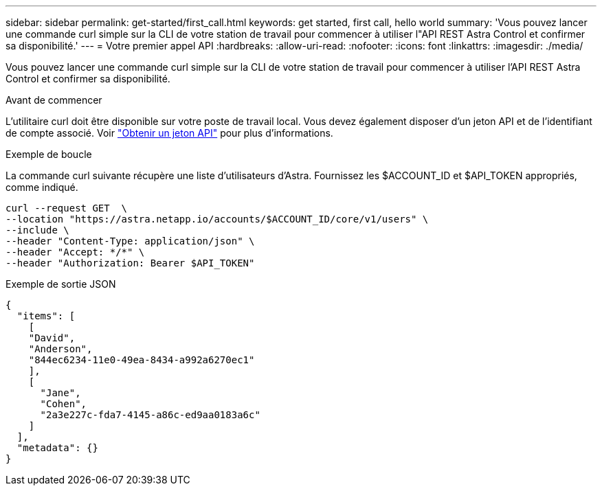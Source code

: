 ---
sidebar: sidebar 
permalink: get-started/first_call.html 
keywords: get started, first call, hello world 
summary: 'Vous pouvez lancer une commande curl simple sur la CLI de votre station de travail pour commencer à utiliser l"API REST Astra Control et confirmer sa disponibilité.' 
---
= Votre premier appel API
:hardbreaks:
:allow-uri-read: 
:nofooter: 
:icons: font
:linkattrs: 
:imagesdir: ./media/


[role="lead"]
Vous pouvez lancer une commande curl simple sur la CLI de votre station de travail pour commencer à utiliser l'API REST Astra Control et confirmer sa disponibilité.

.Avant de commencer
L'utilitaire curl doit être disponible sur votre poste de travail local. Vous devez également disposer d'un jeton API et de l'identifiant de compte associé. Voir link:get_api_token.html["Obtenir un jeton API"] pour plus d'informations.

.Exemple de boucle
La commande curl suivante récupère une liste d'utilisateurs d'Astra. Fournissez les $ACCOUNT_ID et $API_TOKEN appropriés, comme indiqué.

[source, curl]
----
curl --request GET  \
--location "https://astra.netapp.io/accounts/$ACCOUNT_ID/core/v1/users" \
--include \
--header "Content-Type: application/json" \
--header "Accept: */*" \
--header "Authorization: Bearer $API_TOKEN"
----
.Exemple de sortie JSON
[listing]
----
{
  "items": [
    [
    "David",
    "Anderson",
    "844ec6234-11e0-49ea-8434-a992a6270ec1"
    ],
    [
      "Jane",
      "Cohen",
      "2a3e227c-fda7-4145-a86c-ed9aa0183a6c"
    ]
  ],
  "metadata": {}
}
----